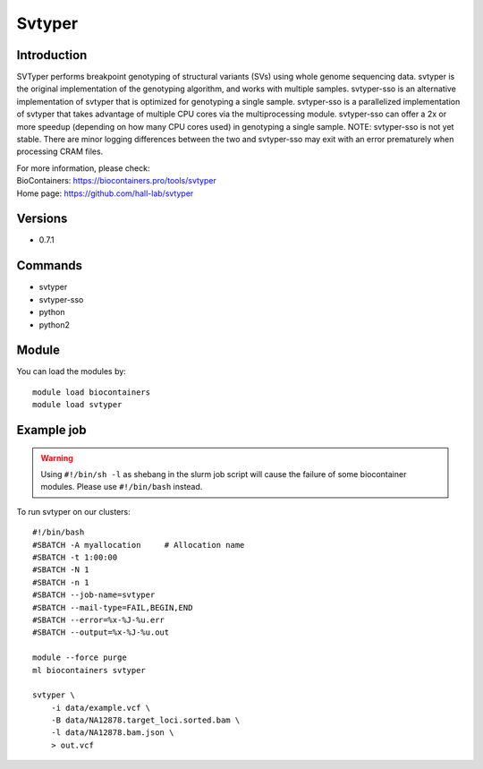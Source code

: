 .. _backbone-label:

Svtyper
==============================

Introduction
~~~~~~~~
SVTyper performs breakpoint genotyping of structural variants (SVs) using whole genome sequencing data. svtyper is the original implementation of the genotyping algorithm, and works with multiple samples. svtyper-sso is an alternative implementation of svtyper that is optimized for genotyping a single sample. svtyper-sso is a parallelized implementation of svtyper that takes advantage of multiple CPU cores via the multiprocessing module. svtyper-sso can offer a 2x or more speedup (depending on how many CPU cores used) in genotyping a single sample. NOTE: svtyper-sso is not yet stable. There are minor logging differences between the two and svtyper-sso may exit with an error prematurely when processing CRAM files.


| For more information, please check:
| BioContainers: https://biocontainers.pro/tools/svtyper 
| Home page: https://github.com/hall-lab/svtyper

Versions
~~~~~~~~
- 0.7.1

Commands
~~~~~~~
- svtyper
- svtyper-sso
- python
- python2

Module
~~~~~~~~
You can load the modules by::

    module load biocontainers
    module load svtyper

Example job
~~~~~
.. warning::
    Using ``#!/bin/sh -l`` as shebang in the slurm job script will cause the failure of some biocontainer modules. Please use ``#!/bin/bash`` instead.

To run svtyper on our clusters::

    #!/bin/bash
    #SBATCH -A myallocation     # Allocation name
    #SBATCH -t 1:00:00
    #SBATCH -N 1
    #SBATCH -n 1
    #SBATCH --job-name=svtyper
    #SBATCH --mail-type=FAIL,BEGIN,END
    #SBATCH --error=%x-%J-%u.err
    #SBATCH --output=%x-%J-%u.out

    module --force purge
    ml biocontainers svtyper

    svtyper \
        -i data/example.vcf \
        -B data/NA12878.target_loci.sorted.bam \
        -l data/NA12878.bam.json \
        > out.vcf
